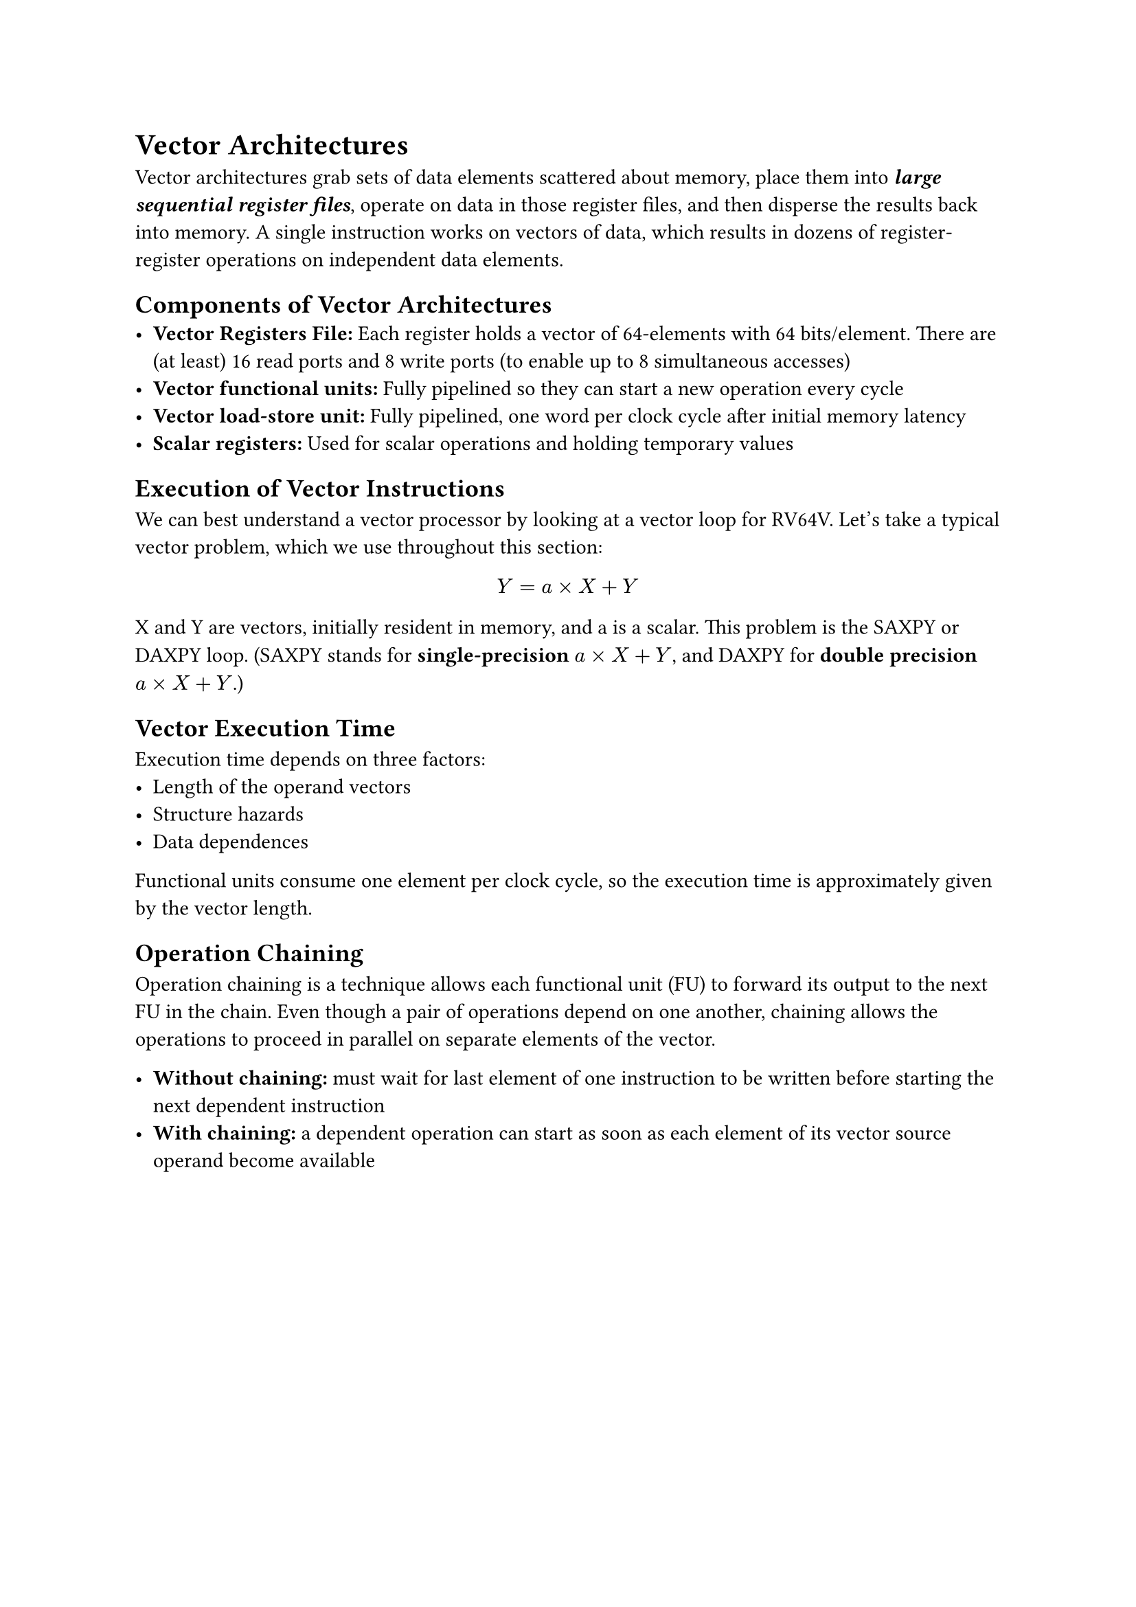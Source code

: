 = Vector Architectures
Vector architectures grab sets of data elements scattered about memory, place them into _*large sequential register files*_, operate on data in those register files, and then disperse the results back into memory. A single instruction works on vectors of data, which results in dozens of register-register operations on independent data elements.

== Components of Vector Architectures
- *Vector Registers File: * Each register holds a vector of 64-elements with 64 bits/element. There are (at least) 16 read ports and 8 write ports (to enable up to 8 simultaneous accesses)
- *Vector functional units: * Fully pipelined so they can start a new operation every cycle
- *Vector load-store unit:* Fully pipelined, one word per clock cycle after initial memory latency
- *Scalar registers:* Used for scalar operations and holding temporary values

== Execution of Vector Instructions
We can best understand a vector processor by looking at a vector loop for RV64V. Let's take a typical vector problem, which we use throughout this section:
$
  Y = a times X + Y
$
X and Y are vectors, initially resident in memory, and a is a scalar. This problem is the SAXPY or DAXPY loop. (SAXPY stands for *single-precision* $a times X plus Y$, and DAXPY for *double precision* $a times X plus Y$.)

== Vector Execution Time
Execution time depends on three factors:
- Length of the operand vectors
- Structure hazards
- Data dependences
Functional units consume one element per clock cycle, so the execution time is approximately given by the vector length.

== Operation Chaining
Operation chaining is a technique allows each functional unit (FU) to forward its output to the next FU in the chain. Even though a pair of operations depend on one another, chaining allows the operations to proceed in parallel on separate elements of the vector.

- *Without chaining:* must wait for last element of one instruction to be written before starting the next dependent instruction
- *With chaining:* a dependent operation can start as soon as each element of its vector source operand become available

#pagebreak()
